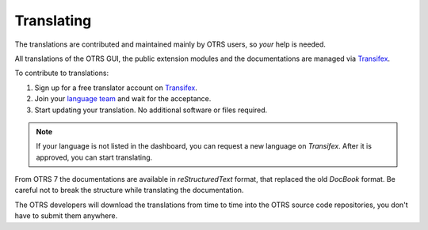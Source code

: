 Translating
===========

The translations are contributed and maintained mainly by OTRS users, so *your* help is needed.

All translations of the OTRS GUI, the public extension modules and the documentations are managed via
`Transifex <https://www.transifex.com/otrs/OTRS/>`__.

To contribute to translations:

1. Sign up for a free translator account on `Transifex <https://www.transifex.com>`__.
2. Join your `language team <https://www.transifex.com/otrs/teams/>`__ and wait for the acceptance.
3. Start updating your translation. No additional software or files required.

.. note::

   If your language is not listed in the dashboard, you can request a new language on *Transifex*. After it is approved, you can start translating.

From OTRS 7 the documentations are available in *reStructuredText* format, that replaced the old *DocBook* format. Be careful not to break the structure while translating the documentation.

.. seealso::

   You can find some examples in the :doc:`../documentation` chapter.

The OTRS developers will download the translations from time to time into the OTRS source code repositories, you don't have to submit them anywhere.
